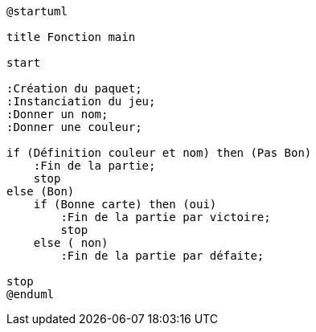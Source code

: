 [plantuml]
-----
@startuml

title Fonction main

start

:Création du paquet;
:Instanciation du jeu;
:Donner un nom;
:Donner une couleur;

if (Définition couleur et nom) then (Pas Bon)
    :Fin de la partie;
    stop
else (Bon)
    if (Bonne carte) then (oui)
        :Fin de la partie par victoire;
        stop
    else ( non)
        :Fin de la partie par défaite;

stop
@enduml
-----
